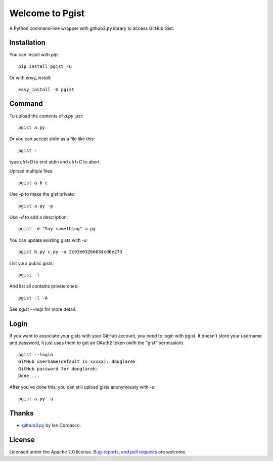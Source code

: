 .. pgist documentation master file, created by
   sphinx-quickstart on Tue Oct 29 23:20:12 2013.
   You can adapt this file completely to your liking, but it should at least
   contain the root `toctree` directive.

Welcome to Pgist
=================================

A Python command-line wrapper with github3.py library to access GitHub Gist.

Installation
------------
You can install with `pip`:

::

    pip install pgist -U

Or with `easy_install`:

::

    easy_install -U pgist

Command
-------
To upload the contents of `a.py` just:

::

    pgist a.py

Or you can accept stdin as a file like this:

::

    pgist -

type `ctrl+D` to end stdin and `ctrl+C` to abort.

Upload multiple files:

::

    pgist a b c

Use `-p` to make the gist private:

::

    pgist a.py -p

Use `-d` to add a description:

::

    pgist -d "Say something" a.py

You can update existing gists with `-u`:

::

    pgist b.py c.py -u 2c93e03266634cd6e273

List your public gists:

::

    pgist -l

And list all contains private ones:

::

    pgist -l -A

See `pgist --help` for more detail.

Login
-----
If you want to associate your gists with your GitHub account, you need to login
with pgist. It doesn't store your username and password, it just uses them to get
an OAuth2 token (with the "gist" permission).

::

    pgist --login
    GitHub username(default is xxxxx): douglarek
    GitHub password for douglarek:
    Done ...

After you've done this, you can still upload gists anonymously with `-a`:

::

    pgist a.py -a

Thanks
------
* github3.py_ by Ian Cordasco.

License
-------
Licensed under the Apache 2.0 license. `Bug-reports, and pull requests`_ are welcome.

.. _github3.py: https://github.com/sigmavirus24/github3.py
.. _`Bug-reports, and pull requests`: https://github.com/douglarek/pgist
